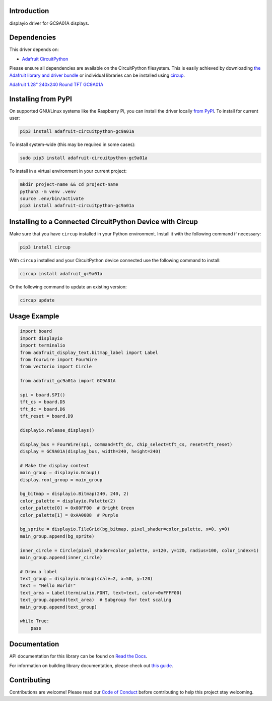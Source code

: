 Introduction
============


.. image:: https://readthedocs.org/projects/adafruit-circuitpython-gc9a01a/badge/?version=latest
    :target: https://docs.circuitpython.org/projects/gc9a01a/en/latest/
    :alt: Documentation Status


.. image:: https://raw.githubusercontent.com/adafruit/Adafruit_CircuitPython_Bundle/main/badges/adafruit_discord.svg
    :target: https://adafru.it/discord
    :alt: Discord


.. image:: https://github.com/adafruit/Adafruit_CircuitPython_GC9A01A/workflows/Build%20CI/badge.svg
    :target: https://github.com/adafruit/Adafruit_CircuitPython_GC9A01A/actions
    :alt: Build Status


.. image:: https://img.shields.io/endpoint?url=https://raw.githubusercontent.com/astral-sh/ruff/main/assets/badge/v2.json
    :target: https://github.com/astral-sh/ruff
    :alt: Code Style: Ruff

displayio driver for GC9A01A displays.


Dependencies
=============
This driver depends on:

* `Adafruit CircuitPython <https://github.com/adafruit/circuitpython>`_

Please ensure all dependencies are available on the CircuitPython filesystem.
This is easily achieved by downloading
`the Adafruit library and driver bundle <https://circuitpython.org/libraries>`_
or individual libraries can be installed using
`circup <https://github.com/adafruit/circup>`_.


`Adafruit 1.28" 240x240 Round TFT GC9A01A <http://www.adafruit.com/products/6178>`_

Installing from PyPI
=====================

On supported GNU/Linux systems like the Raspberry Pi, you can install the driver locally `from
PyPI <https://pypi.org/project/adafruit-circuitpython-gc9a01a/>`_.
To install for current user:

.. code-block:: shell

    pip3 install adafruit-circuitpython-gc9a01a

To install system-wide (this may be required in some cases):

.. code-block:: shell

    sudo pip3 install adafruit-circuitpython-gc9a01a

To install in a virtual environment in your current project:

.. code-block:: shell

    mkdir project-name && cd project-name
    python3 -m venv .venv
    source .env/bin/activate
    pip3 install adafruit-circuitpython-gc9a01a

Installing to a Connected CircuitPython Device with Circup
==========================================================

Make sure that you have ``circup`` installed in your Python environment.
Install it with the following command if necessary:

.. code-block:: shell

    pip3 install circup

With ``circup`` installed and your CircuitPython device connected use the
following command to install:

.. code-block:: shell

    circup install adafruit_gc9a01a

Or the following command to update an existing version:

.. code-block:: shell

    circup update

Usage Example
=============

.. code-block:: python

    import board
    import displayio
    import terminalio
    from adafruit_display_text.bitmap_label import Label
    from fourwire import FourWire
    from vectorio import Circle

    from adafruit_gc9a01a import GC9A01A

    spi = board.SPI()
    tft_cs = board.D5
    tft_dc = board.D6
    tft_reset = board.D9

    displayio.release_displays()

    display_bus = FourWire(spi, command=tft_dc, chip_select=tft_cs, reset=tft_reset)
    display = GC9A01A(display_bus, width=240, height=240)

    # Make the display context
    main_group = displayio.Group()
    display.root_group = main_group

    bg_bitmap = displayio.Bitmap(240, 240, 2)
    color_palette = displayio.Palette(2)
    color_palette[0] = 0x00FF00  # Bright Green
    color_palette[1] = 0xAA0088  # Purple

    bg_sprite = displayio.TileGrid(bg_bitmap, pixel_shader=color_palette, x=0, y=0)
    main_group.append(bg_sprite)

    inner_circle = Circle(pixel_shader=color_palette, x=120, y=120, radius=100, color_index=1)
    main_group.append(inner_circle)

    # Draw a label
    text_group = displayio.Group(scale=2, x=50, y=120)
    text = "Hello World!"
    text_area = Label(terminalio.FONT, text=text, color=0xFFFF00)
    text_group.append(text_area)  # Subgroup for text scaling
    main_group.append(text_group)

    while True:
        pass


Documentation
=============
API documentation for this library can be found on `Read the Docs <https://docs.circuitpython.org/projects/gc9a01a/en/latest/>`_.

For information on building library documentation, please check out
`this guide <https://learn.adafruit.com/creating-and-sharing-a-circuitpython-library/sharing-our-docs-on-readthedocs#sphinx-5-1>`_.

Contributing
============

Contributions are welcome! Please read our `Code of Conduct
<https://github.com/adafruit/Adafruit_CircuitPython_GC9A01A/blob/HEAD/CODE_OF_CONDUCT.md>`_
before contributing to help this project stay welcoming.
